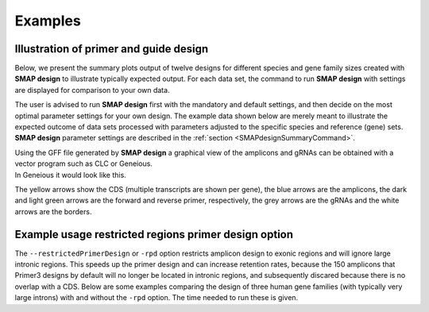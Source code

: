 .. raw:: html

    <style> .navy {color:navy} </style>

.. role:: navy

.. raw:: html

    <style> .white {color:white} </style>

.. role:: white

########
Examples
########

.. _SMAPdesignex:

Illustration of primer and guide design
---------------------------------------

Below, we present the summary plots output of twelve designs for different species and gene family sizes created with **SMAP design** to illustrate typically expected output. For each data set, the command to run **SMAP design** with settings are displayed for comparison to your own data.

The user is advised to run **SMAP design** first with the mandatory and default settings, and then decide on the most optimal parameter settings for your own design.
The example data shown below are merely meant to illustrate the expected outcome of data sets processed with parameters adjusted to the specific species and reference (gene) sets.
**SMAP design** parameter settings are described in the :ref:`section <SMAPdesignSummaryCommand>`.



.. tabs::

   .. tab:: Arabidopsis

       .. tabs::

           .. tab:: Small gene family

                   Command used to run **SMAP design** on a small gene family from Arabidopsis
                   
                     ::
                    
                       python SMAPdesign.py HOM04D000931_ath.fasta HOM04D000931_ath.gff -g HOM04D000931_ath_FlashFry.tsv -o HOM04D000931_ath_SMAPdesign -minl 120 -maxl 150 -smy -v -bo
                    
                   Summary plot
                    
                    .. image:: ../images/design/HOM04D000931_Ath_SMAPdesign_summary_plot.png
                    

           .. tab:: Medium gene family

                   Command used to run **SMAP design** on a medium-sized gene family from Arabidopsis
                   
                     ::

                       python SMAPdesign.py HOM04D000029_ath.fasta HOM04D000029_ath.gff -g HOM04D000029_ath_FlashFry.tsv -o HOM04D000029_ath_SMAPdesign -minl 120 -maxl 150 -smy -v -bo

                   Summary plot
                    
                    .. image:: ../images/design/HOM04D000029_Ath_SMAPdesign_summary_plot.png
                    

           .. tab:: Large gene family

                   Command used to run **SMAP design** on a large gene family from Arabidopsis
                   
                     ::
                    
                       python SMAPdesign.py HOM04D000001_ath.fasta HOM04D000001_ath.gff -g HOM04D000001_ath_FlashFry.tsv -o HOM04D000001_ath_SMAPdesign -minl 120 -maxl 150 -smy -v -bo
                    
                   Summary plot
                    
                    .. image:: ../images/design/HOM04D000001_Ath_SMAPdesign_summary_plot.png
                    

   .. tab:: Chlamydomonas

       .. tabs::

           .. tab:: Small gene family

                   Command used to run **SMAP design** on a small gene family from Chlamydomonas
                   
                     ::
                    
                       python SMAPdesign.py HOM04x5M006964_cre.fasta HOM04x5M006964_cre.gff -g HOM04x5M006964_cre_FlashFry.tsv -o HOM04x5M006964_cre_SMAPdesign -minl 220 -maxl 250 -smy -v -bo
                    
                   Summary plot
                    
                    .. image:: ../images/design/HOM04x5M006964_Cre_SMAPdesign_summary_plot.png
                    

           .. tab:: Medium gene family

                   Command used to run **SMAP design** on a medium-sized gene family from Chlamydomonas
                   
                     ::
                    
                       python SMAPdesign.py HOM04x5M000141_cre.fasta HOM04x5M000141_cre.gff -g HOM04x5M000141_cre_FlashFry.tsv -o HOM04x5M000141_cre_SMAPdesign -minl 220 -maxl 250 -smy -v -bo
                    
                   Summary plot
                    
                    .. image:: ../images/design/HOM04x5M000141_Cre_SMAPdesign_summary_plot.png
                    

           .. tab:: Large gene family

                   Command used to run **SMAP design** on a large gene family from Chlamydomonas
                   
                     ::
                    
                       python SMAPdesign.py HOM04x5M000042_cre.fasta HOM04x5M000042_cre.gff -g HOM04x5M000042_cre_FlashFry.tsv -o HOM04x5M000042_cre_SMAPdesign -minl 220 -maxl 250 -smy -v -bo
                    
                   Summary plot
                    
                    .. image:: ../images/design/HOM04x5M000042_Cre_SMAPdesign_summary_plot.png
                    

   .. tab:: Soybean

       .. tabs::

           .. tab:: Small gene family

                   Command used to run **SMAP design** on a small gene family from Soybean
                   
                     ::
                    
                       python SMAPdesign.py HOM04D000162_gma.fasta HOM04D000162_gma.gff -g HOM04D000162_gma_FlashFry.tsv -o HOM04D000162_gma_SMAPdesign -minl 400 -maxl 800 -d 150 -smy -v -bo
                    
                   Summary plot
                    
                    .. image:: ../images/design/HOM04D000162_Gma_SMAPdesign_summary_plot.png
                    

           .. tab:: Medium gene family

                   Command used to run **SMAP design** on a medium-sized gene family from Soybean
                   
                     ::
                    
                       python SMAPdesign.py HOM04D000015_gma.fasta HOM04D000015_gma.gff -g HOM04D000015_gma_FlashFry.tsv -o HOM04D000015_gma_SMAPdesign -minl 400 -maxl 800 -d 150 -smy -v -bo
                    
                   Summary plot
                    
                    .. image:: ../images/design/HOM04D000015_Gma_SMAPdesign_summary_plot.png
                    

           .. tab:: Large gene family

                   Command used to run **SMAP design** on a large gene family from Soybean
                   
                     ::
                    
                       python SMAPdesign.py HOM04D000001_gma.fasta HOM04D000001_gma.gff -g HOM04D000001_gma_FlashFry.tsv -o HOM04D000001_gma_SMAPdesign -minl 400 -maxl 800 -d 150 -smy -v -bo
                    
                   Summary plot
                    
                    .. image:: ../images/design/HOM04D000001_Gma_SMAPdesign_summary_plot.png
                    

   .. tab:: Human

       .. tabs::

           .. tab:: Small gene family

                   Command used to run **SMAP design** on a small gene family from Human
                   
                     ::
                    
                       python SMAPdesign.py HOM03P000828_hom.fasta HOM03P000828_hom.gff -g HOM03P000828_hom_FlashFry.tsv -o HOM03P000828_hom_SMAPdesign -minl 220 -maxl 250 -d 15 -smy -v -bo
                    
                   Summary plot
                    
                    .. image:: ../images/design/HOM03P000828_Hom_SMAPdesign_summary_plot.png
                    

           .. tab:: Medium gene family

                   Command used to run **SMAP design** on a medium-sized gene family from Human
                   
                     ::
                    
                       python SMAPdesign.py HOM03P000059_hom.fasta HOM03P000059_hom.gff -g HOM03P000059_hom_FlashFry.tsv -o HOM03P000059_hom_SMAPdesign -minl 220 -maxl 250 -d 15 -smy -v -bo
                    
                   Summary plot
                    
                    .. image:: ../images/design/HOM03P000059_Hom_SMAPdesign_summary_plot.png
                    

           .. tab:: Large gene family

                   Command used to run **SMAP design** on a large gene family from Human
                   
                     ::
                    
                       python SMAPdesign.py HOM03P000013_hom.fasta HOM03P000013_hom.gff -g HOM03P000013_hom_FlashFry.tsv -o HOM03P000013_hom_SMAPdesign -minl 220 -maxl 250 -d 15 -smy -v -bo
                    
                   Summary plot
                    
                    .. image:: ../images/design/HOM03P000013_Hom_SMAPdesign_summary_plot.png


| Using the GFF file generated by **SMAP design** a graphical view of the amplicons and gRNAs can be obtained with a vector program such as CLC or Geneious.
| In Geneious it would look like this.

.. image:: ../images/design/HOM04D000931_ath_graphicalOutput.png

The yellow arrows show the CDS (multiple transcripts are shown per gene), the blue arrows are the amplicons, the dark and light green arrows are the forward and reverse primer, respectively, the grey arrows are the gRNAs and the white arrows are the borders.

Example usage restricted regions primer design option
-----------------------------------------------------
The ``--restrictedPrimerDesign`` or ``-rpd`` option restricts amplicon design to exonic regions and will ignore large intronic regions. This speeds up the primer design and can increase retention rates, because the 150 amplicons that Primer3 designs by default will no longer be located in intronic regions, and subsequently discared because there is no overlap with a CDS.
Below are some examples comparing the design of three human gene families (with typically very large introns) with and without the ``-rpd`` option. The time needed to run these is given.


.. tabs::

            .. tab:: Small gene family (6 genes)

                  | **Without -rpd**
                  | Runtime: 00:00:26.69

                   .. tabs::

                         .. tab:: command
                                | command
                            ::

                               python SMAPdesign.py HOM03P000828_hom.fasta HOM03P000828_hom.gff -g HOM03P000828_hom_FlashFry.tsv -o HOM03P000828_hom_SMAPdesign -minl 220 -maxl 250 -d 15 -smy -v -bo

                         .. tab:: summary plot
                                | summary plot
                                .. image:: ../images/design/HOM03P000828_Hom_SMAPdesign_summary_plot.png

                  | **With -rpd**
                  | Runtime: 00:00:26.56

                   .. tabs::

                         .. tab:: command
                                | command
                            ::

                               python SMAPdesign.py HOM03P000828_hom.fasta HOM03P000828_hom.gff -g HOM03P000828_hom_FlashFry.tsv -o HOM03P000828_hom_SMAPdesign -rpd -minl 220 -maxl 250 -d 15 -smy -v -bo

                         .. tab:: summary plot
                                | summary plot
                                .. image:: ../images/design/HOM03P000828_Hom_rpd_SMAPdesign_summary_plot.png


            .. tab:: Medium gene family (34 genes)

                  | **Without -rpd**
                  | Runtime: 94:22:08.77

                   .. tabs::

                         .. tab:: command
                                | command
                            ::

                                 python SMAPdesign.py HOM03P000059_hom.fasta HOM03P000059_hom.gff -g HOM03P000059_hom_FlashFry.tsv -o HOM03P000059_hom_SMAPdesign -minl 220 -maxl 250 -d 15 -smy -v -bo

                         .. tab:: summary plot
                                | summary plot
                                .. image:: ../images/design/HOM03P000059_Hom_SMAPdesign_summary_plot.png

                  | **With -rpd**
                  | Runtime: 14:35:23.75

                   .. tabs::

                         .. tab:: command
                                | command
                            ::

                                 python SMAPdesign.py HOM03P000059_hom.fasta HOM03P000059_hom.gff -g HOM03P000059_hom_FlashFry.tsv -o HOM03P000059_hom_SMAPdesign -rpd -minl 220 -maxl 250 -d 15 -smy -v -bo

                         .. tab:: summary plot
                                | summary plot
                                .. image:: ../images/design/HOM03P000059_Hom_rpd_SMAPdesign_summary_plot.png

            .. tab:: Large gene family (98 genes)

                  | **Without -rpd**
                  | Runtime:

                   .. tabs::

                         .. tab:: command
                                | command
                            ::

                                python SMAPdesign.py HOM03P000013_hom.fasta HOM03P000013_hom.gff -g HOM03P000013_hom_FlashFry.tsv -o HOM03P000013_hom_SMAPdesign -minl 220 -maxl 250 -d 15 -smy -v -bo

                         .. tab:: summary plot
                                | summary plot
                                .. image:: ../images/design/HOM03P000013_Hom_SMAPdesign_summary_plot.png

                  | **With -rpd**
                  | Runtime: 08:57:11.93

                   .. tabs::

                         .. tab:: command
                                | command
                            ::

                                python SMAPdesign.py HOM03P000013_hom.fasta HOM03P000013_hom.gff -g HOM03P000013_hom_FlashFry.tsv -o HOM03P000013_hom_SMAPdesign -rpd -minl 220 -maxl 250 -d 15 -smy -v -bo

                         .. tab:: summary plot
                                | summary plot
                                .. image:: ../images/design/HOM03P000013_Hom_rpd_SMAPdesign_summary_plot.png
